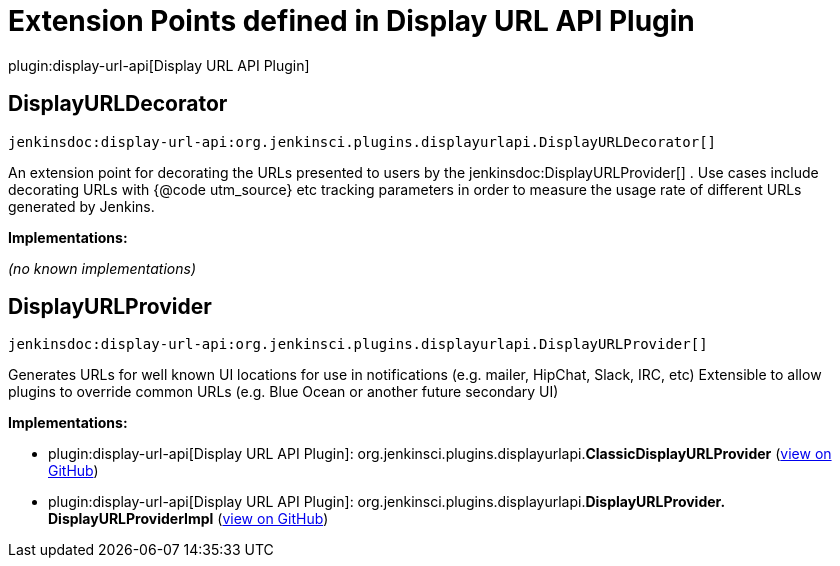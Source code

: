 = Extension Points defined in Display URL API Plugin

plugin:display-url-api[Display URL API Plugin]

== DisplayURLDecorator
`jenkinsdoc:display-url-api:org.jenkinsci.plugins.displayurlapi.DisplayURLDecorator[]`

+++ An extension point for decorating the URLs presented to users by the+++ jenkinsdoc:DisplayURLProvider[] +++. Use cases include+++ +++ decorating URLs with {@code utm_source} etc tracking parameters in order to measure the usage rate of different URLs+++ +++ generated by Jenkins.+++


**Implementations:**

_(no known implementations)_


== DisplayURLProvider
`jenkinsdoc:display-url-api:org.jenkinsci.plugins.displayurlapi.DisplayURLProvider[]`

+++ Generates URLs for well known UI locations for use in notifications (e.g. mailer, HipChat, Slack,+++ +++ IRC, etc) Extensible to allow plugins to override common URLs (e.g. Blue Ocean or another future+++ +++ secondary UI)+++


**Implementations:**

* plugin:display-url-api[Display URL API Plugin]: org.+++<wbr/>+++jenkinsci.+++<wbr/>+++plugins.+++<wbr/>+++displayurlapi.+++<wbr/>+++**ClassicDisplayURLProvider** (link:https://github.com/jenkinsci/display-url-api-plugin/search?q=ClassicDisplayURLProvider&type=Code[view on GitHub])
* plugin:display-url-api[Display URL API Plugin]: org.+++<wbr/>+++jenkinsci.+++<wbr/>+++plugins.+++<wbr/>+++displayurlapi.+++<wbr/>+++**DisplayURLProvider.+++<wbr/>+++DisplayURLProviderImpl** (link:https://github.com/jenkinsci/display-url-api-plugin/search?q=DisplayURLProvider.DisplayURLProviderImpl&type=Code[view on GitHub])

